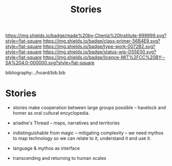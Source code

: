 #   -*- mode: org; fill-column: 60 -*-

#+TITLE: Stories
#+STARTUP: showall
#+TOC: headlines 4
#+PROPERTY: filename

[[https://img.shields.io/badge/made%20by-Chenla%20Institute-999999.svg?style=flat-square]] 
[[https://img.shields.io/badge/class-primer-56B4E9.svg?style=flat-square]]
[[https://img.shields.io/badge/type-work-0072B2.svg?style=flat-square]]
[[https://img.shields.io/badge/status-wip-D55E00.svg?style=flat-square]]
[[https://img.shields.io/badge/licence-MIT%2FCC%20BY--SA%204.0-000000.svg?style=flat-square]]

bibliography:../hoard/bib.bib

* Stories
:PROPERTIES:
:CUSTOM_ID: 
:Name:      /home/deerpig/proj/chenla/manifesto/manifesto-stories.org
:Created:   2017-10-17T19:13@Prek Leap (11.642600N-104.919210W)
:ID:        2ca9b187-88e3-4ec8-a6d5-672f7951a079
:VER:       561514487.163980038
:GEO:       48P-491193-1287029-15
:BXID:      proj:MDH7-1408
:Class:     primer
:Type:      work
:Status:    wip
:Licence:   MIT/CC BY-SA 4.0
:END:




 - stories make cooperation between large groups possible
   -- havelock and homer as oral cultural encyclopedia.

 - ariadne's Thread -- maps, narratives and territories
 - indistinguishable from magic -- mitigating complexity --
   we need mythos to map technology so we can relate to it,
   understand it and use it.
 - language & mythos as interface
 - transcending and returning to human scales
